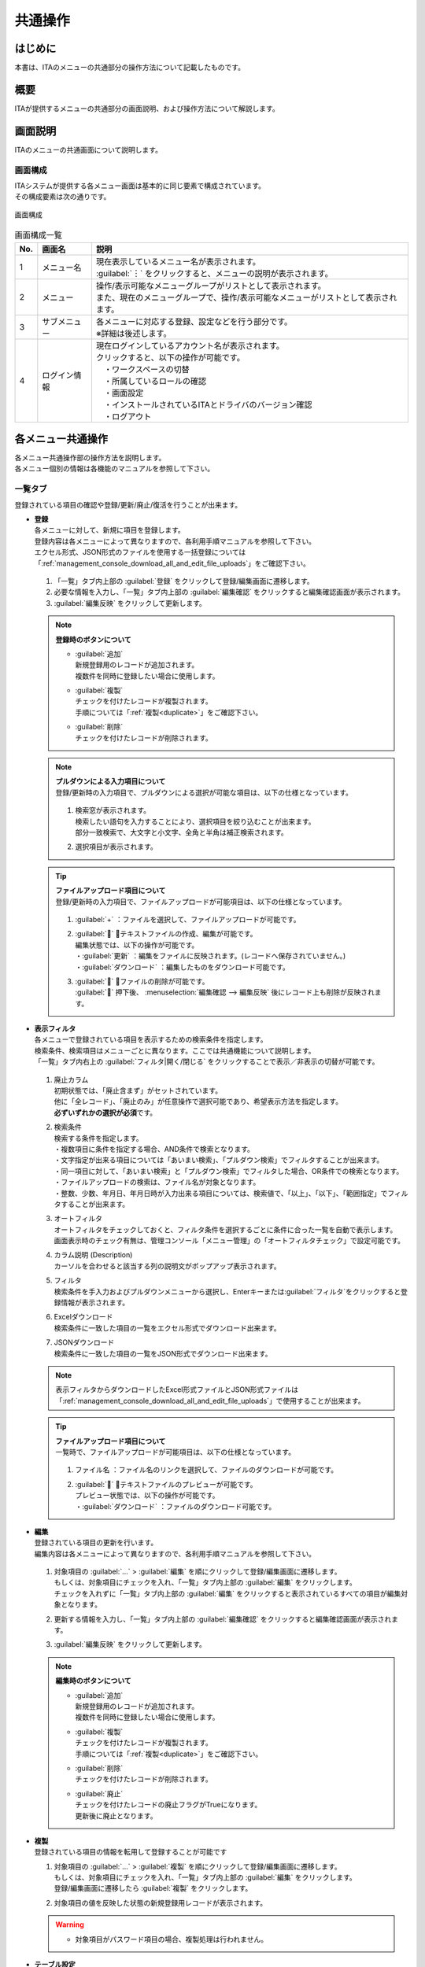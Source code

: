 ==============
共通操作
==============

はじめに
========

| 本書は、ITAのメニューの共通部分の操作方法について記載したものです。

概要
====

ITAが提供するメニューの共通部分の画面説明、および操作方法について解説します。

画面説明
========

| ITAのメニューの共通画面について説明します。

画面構成
--------

| ITAシステムが提供する各メニュー画面は基本的に同じ要素で構成されています。
| その構成要素は次の通りです。

.. figure:: /images/ja/diagram/画面構成.png
   :alt: 画面構成
   :align: center
   :width: 800px

   画面構成


.. list-table:: 画面構成一覧
   :header-rows: 1
   :align: left

   * - No.
     - 画面名
     - 説明
   * - 1
     - メニュー名
     - | 現在表示しているメニュー名が表示されます。
       | :guilabel:`︙` をクリックすると、メニューの説明が表示されます。
   * - 2
     - メニュー
     - | 操作/表示可能なメニューグループがリストとして表示されます。
       | また、現在のメニューグループで、操作/表示可能なメニューがリストとして表示されます。
   * - 3
     - サブメニュー
     - | 各メニューに対応する登録、設定などを行う部分です。
       | ※詳細は後述します。
   * - 4
     - ログイン情報
     - | 現在ログインしているアカウント名が表示されます。
       | クリックすると、以下の操作が可能です。
       | 　・ワークスペースの切替
       | 　・所属しているロールの確認
       | 　・画面設定
       | 　・インストールされているITAとドライバのバージョン確認
       | 　・ログアウト



各メニュー共通操作
==================

| 各メニュー共通操作部の操作方法を説明します。
| 各メニュー個別の情報は各機能のマニュアルを参照して下さい。

一覧タブ
--------

| 登録されている項目の確認や登録/更新/廃止/復活を行うことが出来ます。

- | **登録**
  | 各メニューに対して、新規に項目を登録します。
  | 登録内容は各メニューによって異なりますので、各利用手順マニュアルを参照して下さい。
  | エクセル形式、JSON形式のファイルを使用する一括登録については「\ :ref:`management_console_download_all_and_edit_file_uploads`\ 」をご確認下さい。

  .. figure:: /images/ja/management_console/menu_group_list/menu_register.gif
     :alt: メインメニュー
     :width: 800px
     :align: center

  #. 「一覧」タブ内上部の \ :guilabel:`登録`\  をクリックして登録/編集画面に遷移します。
  #. 必要な情報を入力し、「一覧」タブ内上部の \ :guilabel:`編集確認`\  をクリックすると編集確認画面が表示されます。
  #. \ :guilabel:`編集反映`\  をクリックして更新します。

  .. note:: | **登録時のボタンについて**

              - | \ :guilabel:`追加`\
                | 新規登録用のレコードが追加されます。
                | 複数件を同時に登録したい場合に使用します。
              - | \ :guilabel:`複製`\
                | チェックを付けたレコードが複製されます。
                | 手順については「\ :ref:`複製<duplicate>`\ 」をご確認下さい。
              - | \ :guilabel:`削除`\
                | チェックを付けたレコードが削除されます。

  .. note:: | **プルダウンによる入力項目について**
            | 登録/更新時の入力項目で、プルダウンによる選択が可能な項目は、以下の仕様となっています。

            .. figure:: /images/ja/management_console/menu_group_list/プルダウンによる入力項目.gif
               :alt:  プルダウンによる入力項目
               :align: center
               :width: 6in

            #. | 検索窓が表示されます。
               | 検索したい語句を入力することにより、選択項目を絞り込むことが出来ます。
               | 部分一致検索で、大文字と小文字、全角と半角は補正検索されます。
            #. | 選択項目が表示されます。

  .. tip:: | **ファイルアップロード項目について**
            | 登録/更新時の入力項目で、ファイルアップロードが可能項目は、以下の仕様となっています。

            .. figure:: /images/ja/management_console/common_operation/fileupload_operation_edit.gif
               :alt:  ファイルアップロードの入力項目
               :align: center
               :width: 6in

            #. | :guilabel:`+` ：ファイルを選択して、ファイルアップロードが可能です。
            #. | :guilabel:`` ：テキストファイルの作成、編集が可能です。
               | 編集状態では、以下の操作が可能です。
               | ・:guilabel:`更新` ：編集をファイルに反映されます。(レコードへ保存されていません。)
               | ・:guilabel:`ダウンロード` ：編集したものをダウンロード可能です。
            #. | :guilabel:`` ：ファイルの削除が可能です。
               | :guilabel:`` 押下後、 :menuselection:`編集確認 --> 編集反映` 後にレコード上も削除が反映されます。


- | **表示フィルタ**
  | 各メニューで登録されている項目を表示するための検索条件を指定します。
  | 検索条件、検索項目はメニューごとに異なります。ここでは共通機能について説明します。
  | 「一覧」タブ内右上の \ :guilabel:`フィルタ|開く/閉じる`\  をクリックすることで表示／非表示の切替が可能です。

  .. figure:: /images/ja/management_console/menu_group_list/表示フィルタ画面.gif
     :alt: 表示フィルタ画面
     :align: center
     :width: 800px

  #. | 廃止カラム
     | 初期状態では、「廃止含まず」がセットされています。
     | 他に「全レコード」、「廃止のみ」が任意操作で選択可能であり、希望表示方法を指定します。
     | **必ずいずれかの選択が必須**\ です。
  #. | 検索条件
     | 検索する条件を指定します。
     | ・複数項目に条件を指定する場合、AND条件で検索となります。
     | ・文字指定が出来る項目については「あいまい検索」、「プルダウン検索」でフィルタすることが出来ます。
     | ・同一項目に対して、「あいまい検索」と「プルダウン検索」でフィルタした場合、OR条件での検索となります。
     | ・ファイルアップロードの検索は、ファイル名が対象となります。
     | ・整数、少数、年月日、年月日時が入力出来る項目については、検索値で、「以上」、「以下」、「範囲指定」でフィルタすることが出来ます。
  #. | オートフィルタ
     | オートフィルタをチェックしておくと、フィルタ条件を選択するごとに条件に合った一覧を自動で表示します。
     | 画面表示時のチェック有無は、管理コンソール「メニュー管理」の「オートフィルタチェック」で設定可能です。
  #. | カラム説明 (Description)
     | カーソルを合わせると該当する列の説明文がポップアップ表示されます。
  #. | フィルタ
     | 検索条件を手入力およびプルダウンメニューから選択し、Enterキーまたは\ :guilabel:`フィルタ`\ をクリックすると登録情報が表示されます。
  #. | Excelダウンロード
     | 検索条件に一致した項目の一覧をエクセル形式でダウンロード出来ます。
  #. | JSONダウンロード
     | 検索条件に一致した項目の一覧をJSON形式でダウンロード出来ます。

  .. note::
            | 表示フィルタからダウンロードしたExcel形式ファイルとJSON形式ファイルは「\ :ref:`management_console_download_all_and_edit_file_uploads`\ 」で使用することが出来ます。

  .. tip:: | **ファイルアップロード項目について**
            | 一覧時で、ファイルアップロードが可能項目は、以下の仕様となっています。

            .. figure:: /images/ja/management_console/common_operation/fileupload_operation_filter.gif
               :alt:  ファイルアップロードの入力項目(一覧)
               :align: center
               :width: 6in

            #. | ファイル名 ：ファイル名のリンクを選択して、ファイルのダウンロードが可能です。
            #. | :guilabel:`` ：テキストファイルのプレビューが可能です。
               | プレビュー状態では、以下の操作が可能です。
               | ・:guilabel:`ダウンロード` ：ファイルのダウンロード可能です。

- | **編集**
  | 登録されている項目の更新を行います。
  | 編集内容は各メニューによって異なりますので、各利用手順マニュアルを参照して下さい。

  .. figure:: /images/ja/management_console/menu_group_list/menu_update.gif
     :alt: 編集の操作
     :align: center
     :width: 800px

  #. | 対象項目の \ :guilabel:`…`\  > \ :guilabel:`編集`\  を順にクリックして登録/編集画面に遷移します。
     | もしくは、対象項目にチェックを入れ、「一覧」タブ内上部の \ :guilabel:`編集`\  をクリックします。
     | チェックを入れずに「一覧」タブ内上部の \ :guilabel:`編集`\  をクリックすると表示されているすべての項目が編集対象となります。
  #. | 更新する情報を入力し、「一覧」タブ内上部の \ :guilabel:`編集確認`\  をクリックすると編集確認画面が表示されます。
  #. | \ :guilabel:`編集反映`\  をクリックして更新します。

  .. note:: | **編集時のボタンについて**

              - | \ :guilabel:`追加`\
                | 新規登録用のレコードが追加されます。
                | 複数件を同時に登録したい場合に使用します。
              - | \ :guilabel:`複製`\
                | チェックを付けたレコードが複製されます。
                | 手順については「\ :ref:`複製<duplicate>`\ 」をご確認下さい。
              - | \ :guilabel:`削除`\
                | チェックを付けたレコードが削除されます。
              - | \ :guilabel:`廃止`\
                | チェックを付けたレコードの廃止フラグがTrueになります。
                | 更新後に廃止となります。

.. _Duplicate:

- | **複製**
  | 登録されている項目の情報を転用して登録することが可能です

  #. | 対象項目の \ :guilabel:`…`\  > \ :guilabel:`複製`\  を順にクリックして登録/編集画面に遷移します。
     | もしくは、対象項目にチェックを入れ、「一覧」タブ内上部の \ :guilabel:`編集`\  をクリックします。
     | 登録/編集画面に遷移したら \ :guilabel:`複製`\  をクリックします。
  #. | 対象項目の値を反映した状態の新規登録用レコードが表示されます。

  .. figure:: /images/ja/management_console/menu_group_list/menu_copy.gif
     :alt: 編集の操作
     :align: center
     :width: 800px

  .. warning:: - | 対象項目がパスワード項目の場合、複製処理は行われません。


- | **テーブル設定**
  | テーブル設定の変更を行う事ができます。
  | 変更された設定は、サーバーに保持されるので、別の端末、ブラウザ、環境からアクセスした場合でもテーブル設定は、そのまま適用されます。
  - | 共通設定：全メニューのサブメニューの共通部分に対して適用されます。
  - | 個別設定：設定したメニューでのみ適用されます。各項目で共通設定が選択されている場合、共通設定で選択されているものが適用されます。

.. figure:: /images/ja/management_console/common_operation/table_setting_individual.png
   :alt: テーブル設定_個別設定
   :width: 300px
   :align: center

   テーブル設定_個別設定

.. figure:: /images/ja/management_console/common_operation/table_setting_common.png
   :alt: テーブル設定_共通設定
   :width: 300px
   :align: center

   テーブル設定_共通設定

.. list-table:: テーブル設定：個別設定
   :header-rows: 1
   :align: left

   * - | 項目
     - | 説明
     - | 設定値
     - | 備考
   * - | 項目表示方向
     - | 項目の表示方向を設定します。
     - | 以下から選択してください。
       | ・共通設定
       | ・縦
       | ・横
     - |
   * - | フィルタ表示位置
     - | フィルタの表示位置を設定します。
       | 項目表示方向が横の場合は外側固定になります。
     - | 以下から選択してください。
       | ・共通設定
       | ・内側
       | ・外側
     - |
   * - | 項目メニュー表示
     - | 項目メニューの表示方法を設定します。
     - | 以下から選択してください。
       | ・共通設定
       | ・省略
       | ・表示
     - |
   * - | 項目表示・非表示
     - | 項目ごとに表示・非表示を設定します。
     - | 対象項目を選択してください。
     - |


.. list-table:: テーブル設定：共通設定
   :header-rows: 1
   :align: left

   * - | 項目
     - | 説明
     - | 設定値
     - | 備考
   * - | 項目表示方向
     - | 項目の表示方向を設定します。
     - | 以下から選択してください。
       | ・縦
       | ・横
     - |
   * - | フィルタ表示位置
     - | フィルタの表示位置を設定します。
       | 項目表示方向が横の場合は外側固定になります。
     - | 以下から選択してください。
       | ・内側
       | ・外側
     - |
   * - | 項目メニュー表示
     - | 項目メニューの表示方法を設定します。
     - | 以下から選択してください。
       | ・省略
       | ・表示
     - |

.. note:: | **各項目の設定による表示について**
          | 項目表示方向:表示方向が切り替わります。

          .. figure:: /images/ja/management_console/common_operation/filter_vertical.png
              :alt: メニューグループ(項目表示方向：縦)
              :width: 300px
              :align: center

              メニューグループ(項目表示方向：縦)

          .. figure:: /images/ja/management_console/common_operation/filter_horizontal.png
              :alt: メニューグループ(項目表示方向：横)
              :width: 300px
              :align: center

              メニューグループ(項目表示方向：横)

          | フィルタ表示位置:表示位置が切り替わります。

          .. figure:: /images/ja/management_console/common_operation/filter_vertical.png
              :alt: メニューグループ(フィルタ表示位置：内側)
              :width: 300px
              :align: center

              メニューグループ(フィルタ表示位置：内側)

          .. figure:: /images/ja/management_console/common_operation/filter_vertical_outside.png
              :alt: メニューグループ(フィルタ表示位置：外側)
              :width: 300px
              :align: center

              メニューグループ(フィルタ表示位置：外側)

          | 項目メニュー表示：省略選択時は、各レコードの :guilabel:`` を選択することで、項目メニューが表示されます。

          .. figure:: /images/ja/management_console/common_operation/filter_vertical_omit.png
              :alt: メニューグループ(項目メニュー表示：省略)
              :width: 300px
              :align: center

              メニューグループ(項目メニュー表示：省略)

          .. figure:: /images/ja/management_console/common_operation/filter_vertical_show.png
              :alt: メニューグループ(項目メニュー表示：表示)
              :width: 300px
              :align: center

              メニューグループ(項目メニュー表示：表示)

変更履歴タブ
------------
| 各メニューで、登録した項目の変更履歴を表示することが出来ます。

- | **変更履歴の確認**

  #. | 各メニューの主キーを指定することで、対応する項目の変更履歴を表示することが出来ます。
     | もしくは、「一覧」タブの対象項目の \ :guilabel:`…`\  > \ :guilabel:`履歴`\  を順にクリックすると変更履歴を表示することが出来ます。
  #. | 変更実施日時が新しい順に一覧表示され、前回との変更箇所がオレンジ色太文字で表示されます。

  .. figure:: /images/ja/management_console/menu_group_list/変更履歴操作.gif
     :alt: 変更履歴の操作
     :width: 800px
     :align: center

- | **プルダウン選択を含んだ場合の変更履歴について**
  | 「プルダウン選択」の参照元を変更した場合、参照側の値も自動的に変更されます。
  | 「変更履歴」は、値を編集（登録/更新/廃止/復活）した時点の値が表示されます。
  | 以下、例を用いて説明します。

  | 例：パラメータシート「ぱらむ001」の項目「ぱらむB」が「マスタ001」の項目「マスタ」を参照している場合

  #. | 事前準備として、パラメータシート作成メニューグループ>パラメータシート定義・作成メニューで以下のデータシートとパラメータシートを作成します。

     - | データシート「マスタ001」

       .. figure:: /images/ja/menu_creation/menu_definition_and_create/データシート「マスタ001」.png
          :alt: 「パラメータシート定義・作成」メニューで作成したデータシート
          :align: center
          :width: 6in

          「パラメータシート定義・作成」メニューで作成したデータシート

     - | パラメータシート「ぱらむ001」

       .. figure:: /images/ja/management_console/menu_group_list/パラメータシート「ぱらむ001」.png
          :alt: 「パラメータシート定義・作成」メニューで作成したパラメータシート
          :align: center
          :width: 6in

          「パラメータシート定義・作成」メニューで作成したパラメータシート

  #. | 入力用メニューグループ>マスタ001メニューからパラメータ「マスタ」に値「mas1-1」を登録します。
  #. | 入力用メニューグループ>ぱらむ001メニューから1件登録します。
  #. | 入力用メニューグループ>マスタ001メニューからパラメータ「マスタ」の値を編集し「mas1-2」で更新を行います。
  #. | 入力用メニューグループ>マスタ001メニューからパラメータ「マスタ」の値を編集し「mas1-3」で更新を行います。
  #. | 入力用メニューグループ>ぱらむ001メニューから先ほど登録した対象の「ぱらむA」を編集し、更新を行います。

     .. figure:: /images/ja/management_console/menu_group_list/プルダウン選択を含んだ変更履歴の操作.gif
        :alt: プルダウン選択を含んだ変更履歴の操作
        :align: center
        :width: 800px

  #. | 入力用メニューグループ>マスタ001メニューからパラメータ「マスタ」の値を編集し「mas1-4」で更新を行います。
  #. | 入力用メニューグループ>マスタ001メニューからパラメータ「マスタ」の値を編集し「mas1-5」で更新を行います。
  #. | 入力用メニューグループ>ぱらむ001メニューから先ほど登録した対象の「ぱらむA」を編集し、更新を行います。

  #. | 以下のような結果になります。

  .. figure:: /images/ja/management_console/menu_group_list/マスタ001変更履歴.png
     :alt:  データシート「マスタ001」の変更履歴
     :align: center
     :width: 5in

     データシート「マスタ001」の変更履歴

  .. figure:: /images/ja/management_console/menu_group_list/ぱらむ001変更履歴.png
     :alt:  パラメータシート「ぱらむ001」の変更履歴
     :align: center
     :width: 5in

     パラメータシート「ぱらむ001」の変更履歴

.. _management_console_download_all_and_edit_file_uploads:

全件ダウンロード・ファイル一括登録
----------------------------------
| 各メニュー画面に登録されている情報を一括してエクセル形式またはJSON形式でダウンロードすることが出来ます。
| また、同じ形式のファイルで、一括して情報を登録することが出来ます。

.. tabs::

   .. tab:: Excel

      .. figure:: /images/ja//management_console/menu_group_list/file_all_register.gif
         :alt: ファイル一括登録の操作(Excel)
         :align: center
         :width: 800px

      #. | 目的に合ったファイルをダウンロードします。

         - | 登録されている情報の更新/廃止/復活を行う場合は \ :guilabel:`全件ダウンロード(Excel)`\ をクリックし、ファイルをダウンロードして下さい。
         - | 新規に登録を行う場合は \ :guilabel:`新規登録用ダウンロード(Excel)`\  をクリックしてファイルをダウンロードして下さい。
      #. | ダウンロードしたファイルを編集し、保存して下さい。
         | 編集内容は各メニューによって異なりますので、各利用手順マニュアルを参照して下さい。
      #. | 作成したファイル形式に合った \ :guilabel:`ファイル一括登録`\  をクリックし、対象のファイルを選択して \ :guilabel:`一括登録開始`\  をクリックして下さい。

      .. warning:: |  \ :guilabel:`変更履歴全件ダウンロード(Excel)`\  からダウンロードできるファイルは一括登録に使用することが出来ません。
         | 「実行処理種別」が未選択および正しい処理種別を選択していない場合、登録が実行されません。

   .. tab:: JSON

      .. figure:: /images/ja//management_console/menu_group_list/json_register.gif
         :alt: ファイル一括登録の操作(JSON)
         :align: center
         :width: 800px

      #. | 目的に合ったファイルをダウンロードします。

         - | 登録されている情報の更新/廃止/復活を行う場合は \ :guilabel:`全件ダウンロード(JSON)`\ をクリックし、ファイルをダウンロードして下さい。
         - | 新規に登録を行う場合も \ :guilabel:`全件ダウンロード(JSON)`\  をクリックしてファイルをダウンロードして下さい。
      #. | ダウンロードしたファイルを編集し、保存して下さい。
         | 編集内容は各メニューによって異なりますので、各利用手順マニュアルを参照して下さい。
      #. | 作成したファイル形式に合った \ :guilabel:`ファイル一括登録`\  をクリックし、対象のファイルを選択して \ :guilabel:`一括登録開始`\  をクリックして下さい。

